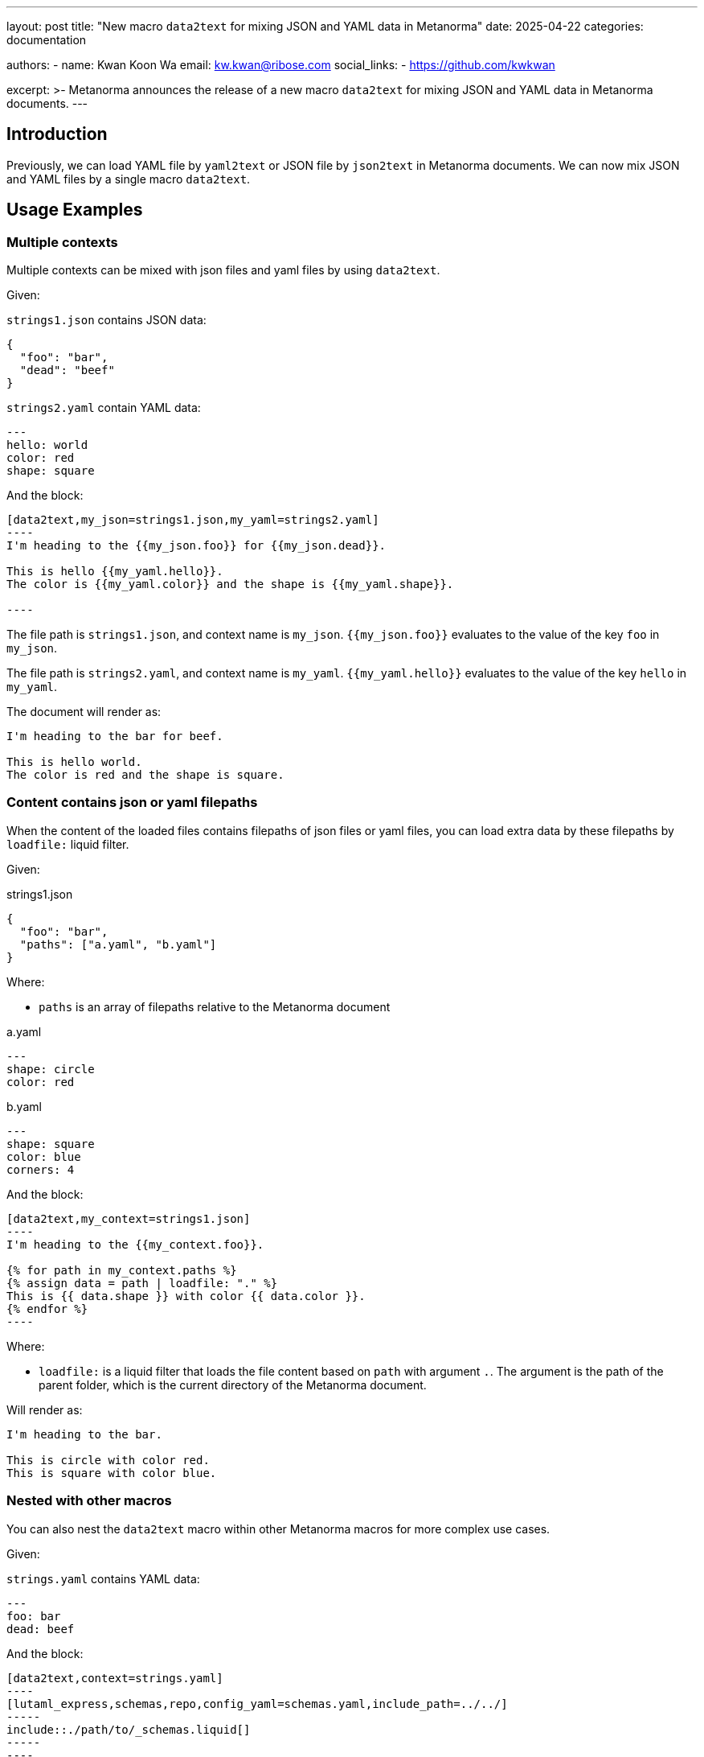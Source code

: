 ---
layout: post
title: "New macro `data2text` for mixing JSON and YAML data in Metanorma"
date: 2025-04-22
categories: documentation

authors:
  -
    name: Kwan Koon Wa
    email: kw.kwan@ribose.com
    social_links:
      - https://github.com/kwkwan

excerpt: >-
  Metanorma announces the release of a new macro `data2text` for mixing JSON
  and YAML data in Metanorma documents.
---

== Introduction

Previously, we can load YAML file by `yaml2text` or JSON file by `json2text` in
Metanorma documents.  We can now mix JSON and YAML files by a single macro `data2text`.

== Usage Examples

=== Multiple contexts

Multiple contexts can be mixed with json files and yaml files by using
`data2text`.

Given:

`strings1.json` contains JSON data:
[source,json]
----
{
  "foo": "bar",
  "dead": "beef"
}
----

`strings2.yaml` contain YAML data:
[source,yaml]
----
---
hello: world
color: red
shape: square
----

And the block:

[source,asciidoc]
------
[data2text,my_json=strings1.json,my_yaml=strings2.yaml]
----
I'm heading to the {{my_json.foo}} for {{my_json.dead}}.

This is hello {{my_yaml.hello}}.
The color is {{my_yaml.color}} and the shape is {{my_yaml.shape}}.

----
------

The file path is `strings1.json`, and context name is `my_json`.
`{{my_json.foo}}` evaluates to the value of the key `foo` in `my_json`.

The file path is `strings2.yaml`, and context name is `my_yaml`.
`{{my_yaml.hello}}` evaluates to the value of the key `hello` in `my_yaml`.

The document will render as:

[source,asciidoc]
----
I'm heading to the bar for beef.

This is hello world.
The color is red and the shape is square.
----

=== Content contains json or yaml filepaths

When the content of the loaded files contains filepaths of json files or
yaml files, you can load extra data by these filepaths by `loadfile:` liquid
filter.

Given:

strings1.json
[source,json]
----
{
  "foo": "bar",
  "paths": ["a.yaml", "b.yaml"]
}
----

Where:

* `paths` is an array of filepaths relative to the Metanorma document

a.yaml
[source,yaml]
----
---
shape: circle
color: red
----

b.yaml
[source,yaml]
----
---
shape: square
color: blue
corners: 4
----

And the block:
[source,asciidoc]
------
[data2text,my_context=strings1.json]
----
I'm heading to the {{my_context.foo}}.

{% for path in my_context.paths %}
{% assign data = path | loadfile: "." %}
This is {{ data.shape }} with color {{ data.color }}.
{% endfor %}
----
------

Where:

* `loadfile:` is a liquid filter that loads the file content based on `path`
  with argument `.`. The argument is the path of the parent folder, which is the
  current directory of the Metanorma document.

Will render as:
[source,asciidoc]
----
I'm heading to the bar.

This is circle with color red.
This is square with color blue.
----


=== Nested with other macros

You can also nest the `data2text` macro within other Metanorma macros for more
complex use cases.

Given:

`strings.yaml` contains YAML data:
[source,yaml]
----
---
foo: bar
dead: beef
----

And the block:

[source,asciidoc]
------
[data2text,context=strings.yaml]
----
[lutaml_express,schemas,repo,config_yaml=schemas.yaml,include_path=../../]
-----
\include::./path/to/_schemas.liquid[]
-----
----
------

The `raw` tag is used to prevent the `context` from being processed by
`lutaml_express`, allowing it to be processed by `data2text` in the liquid
template file.

[source,liquid]
----
{% raw %}
{{ context.foo }}
{% endraw %}
----


== Conclusion

The new `data2text` macro allows for a more flexible and powerful way to
handle data in Metanorma documents. By enabling the mixing of JSON and YAML
data, users can now create more complex and dynamic documents with ease.
